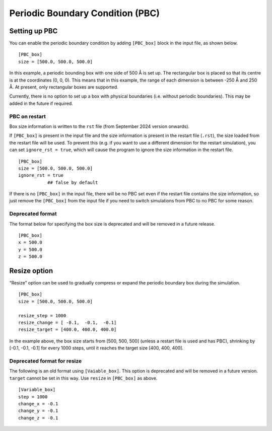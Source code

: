 Periodic Boundary Condition (PBC)
=================================

Setting up PBC
--------------

You can enable the periodic boundary condition by adding ``[PBC_box]``
block in the input file, as shown below.

::

   [PBC_box]
   size = [500.0, 500.0, 500.0]

In this example, a periodic bounding box with one side of 500 Å is set
up. The rectangular box is placed so that its centre is at the
coordinates (0, 0, 0). This means that in this example, the range of
each dimension is between -250 Å and 250 Å. At present, only rectangular
boxes are supported.

Currently, there is no option to set up a box with physical boundaries
(i.e. without periodic boundaries). This may be added in the future if
required.

PBC on restart
~~~~~~~~~~~~~~

Box size information is written to the ``rst`` file (from September 2024
version onwards).

If ``[PBC_box]`` is present in the input file and the size information
is present in the restart file (``.rst``), the size loaded from the
restart file will be used. To prevent this (e.g. if you want to use a
different dimension for the restart simulation), you can set
``ignore_rst = true``, which will cause the program to ignore the size
information in the restart file.

::

   [PBC_box]
   size = [500.0, 500.0, 500.0]
   ignore_rst = true
              ## false by default

If there is no ``[PBC_box]`` in the input file, there will be no PBC set
even if the restart file contains the size information, so just remove
the ``[PBC_box]`` from the input file if you need to switch simulations
from PBC to no PBC for some reason.

Deprecated format
~~~~~~~~~~~~~~~~~

The format below for specifying the box size is deprecated and will be
removed in a future release.

::

   [PBC_box]
   x = 500.0
   y = 500.0
   z = 500.0

Resize option
-------------

“Resize” option can be used to gradually compress or expand the periodic
boundary box during the simulation.

::

   [PBC_box]
   size = [500.0, 500.0, 500.0]

   resize_step = 1000
   resize_change = [ -0.1,  -0.1,  -0.1]
   resize_target = [400.0, 400.0, 400.0]

In the example above, the box size starts from [500, 500, 500] (unless a
restart file is used and has PBC), shrinking by [-0.1, -0.1, -0.1] for
every 1000 steps, until it reaches the target size [400, 400, 400].

Deprecated format for resize
~~~~~~~~~~~~~~~~~~~~~~~~~~~~

The following is an old format using ``[Vaiable_box]``. This option is
deprecated and will be removed in a future version. ``target`` cannot be
set in this way. Use ``resize`` in ``[PBC_box]`` as above.

::

   [Variable_box]
   step = 1000
   change_x = -0.1
   change_y = -0.1
   change_z = -0.1
